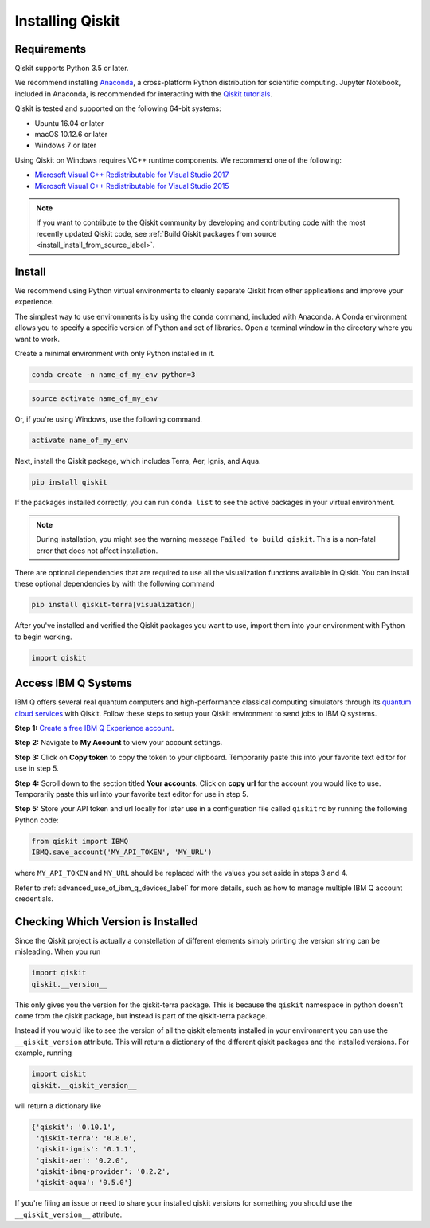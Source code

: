 Installing Qiskit
=================

Requirements
------------

Qiskit supports Python 3.5 or later.

We recommend installing `Anaconda <https://www.anaconda.com/download/>`_, a
cross-platform Python distribution for scientific computing. Jupyter Notebook,
included in Anaconda, is recommended for interacting with the `Qiskit tutorials
<https://github.com/Qiskit/qiskit-tutorial>`_.

Qiskit is tested and supported on the following 64-bit systems:

*	Ubuntu 16.04 or later
*	macOS 10.12.6 or later
*	Windows 7 or later

Using Qiskit on Windows requires VC++ runtime components. We recommend one of
the following:

* `Microsoft Visual C++ Redistributable for Visual Studio 2017 <https://
  go.microsoft.com/fwlink/?LinkId=746572>`_
* `Microsoft Visual C++ Redistributable for Visual Studio 2015 <https://
  www.microsoft.com/en-US/download/details.aspx?id=48145>`_


.. note::
  If you want to contribute to the Qiskit community by developing and contributing code
  with the most recently updated Qiskit code, see :ref:`Build Qiskit packages from source <install_install_from_source_label>`.


Install
-------

We recommend using Python virtual environments to cleanly separate Qiskit from
other applications and improve your experience.

The simplest way to use environments is by using the ``conda`` command,
included with Anaconda. A Conda environment allows you to specify a specific
version of Python and set of libraries. Open a terminal window in the directory
where you want to work.

Create a minimal environment with only Python installed in it.

.. code:: sh

  conda create -n name_of_my_env python=3


.. code:: sh

  source activate name_of_my_env

Or, if you're using Windows, use the following command.

.. code:: sh

  activate name_of_my_env

Next, install the Qiskit package, which includes Terra, Aer, Ignis, and Aqua.

.. code:: sh

  pip install qiskit

If the packages installed correctly, you can run ``conda list`` to see the active
packages in your virtual environment.

.. note::

  During installation, you might see the warning message
  ``Failed to build qiskit``. This is a non-fatal error that does not affect
  installation.

There are optional dependencies that are required to use all the visualization
functions available in Qiskit. You can install these optional
dependencies by with the following command

.. code:: sh

  pip install qiskit-terra[visualization]

After you've installed and verified the Qiskit packages you want to use, import
them into your environment with Python to begin working.

.. code:: python

  import qiskit

.. _install_access_ibm_q_devices_label:


Access IBM Q Systems
--------------------

IBM Q offers several real quantum computers and high-performance classical
computing simulators through its `quantum cloud services`_ with Qiskit. Follow
these steps to setup your Qiskit environment to send jobs to IBM Q systems.

.. _quantum cloud services:
   https://www.research.ibm.com/ibm-q/technology/experience/

**Step 1:** `Create a free IBM Q Experience account`_.

.. _Create a free IBM Q Experience account:
   https://quantum-computing.ibm.com/login

**Step 2:**  Navigate to **My Account** to view your account settings.

.. image:: /images/figures/install_my_account.png
   :alt: Image of where to find the section 'My accounts'.

**Step 3:** Click on **Copy token** to copy the token to your clipboard.
Temporarily paste this into your favorite text editor for use in step 5.

.. image:: /images/figures/install_api_token.png
   :alt: Image of where to get an API token.

**Step 4:** Scroll down to the section titled **Your accounts**. Click on **copy
url** for the account you would like to use. Temporarily paste this url into
your favorite text editor for use in step 5.

.. image:: /images/figures/install_copy_url.png
  :alt: Image of section 'Your accounts'.

**Step 5:** Store your API token and url locally for later use in a
configuration file called ``qiskitrc`` by running the following Python code:

.. code:: python

  from qiskit import IBMQ
  IBMQ.save_account('MY_API_TOKEN', 'MY_URL')

where ``MY_API_TOKEN`` and ``MY_URL`` should be replaced with the values you set
aside in steps 3 and 4.

Refer to :ref:`advanced_use_of_ibm_q_devices_label` for more details, such as
how to manage multiple IBM Q account credentials.



Checking Which Version is Installed
-----------------------------------

Since the Qiskit project is actually a constellation of different elements
simply printing the version string can be misleading. When you run

.. code:: python

   import qiskit
   qiskit.__version__

This only gives you the version for the qiskit-terra package. This is because
the ``qiskit`` namespace in python doesn't come from the qiskit package, but
instead is part of the qiskit-terra package.

Instead if you would like to see the version of all the qiskit elements
installed in your environment you can use the ``__qiskit_version`` attribute.
This will return a dictionary of the different qiskit packages and the
installed versions. For example, running

.. code:: python

   import qiskit
   qiskit.__qiskit_version__

will return a dictionary like

.. code-block:: text

  {'qiskit': '0.10.1',
   'qiskit-terra': '0.8.0',
   'qiskit-ignis': '0.1.1',
   'qiskit-aer': '0.2.0',
   'qiskit-ibmq-provider': '0.2.2',
   'qiskit-aqua': '0.5.0'}

If you're filing an issue or need to share your installed qiskit versions for
something you should use the ``__qiskit_version__`` attribute.
